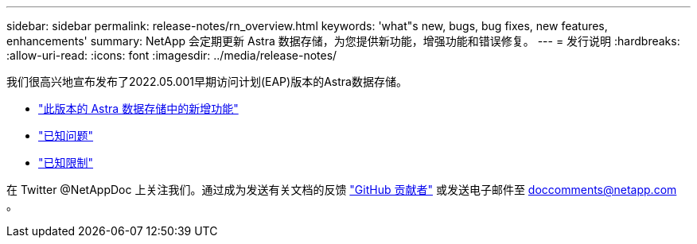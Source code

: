 ---
sidebar: sidebar 
permalink: release-notes/rn_overview.html 
keywords: 'what"s new, bugs, bug fixes, new features, enhancements' 
summary: NetApp 会定期更新 Astra 数据存储，为您提供新功能，增强功能和错误修复。 
---
= 发行说明
:hardbreaks:
:allow-uri-read: 
:icons: font
:imagesdir: ../media/release-notes/


我们很高兴地宣布发布了2022.05.001早期访问计划(EAP)版本的Astra数据存储。

* link:../release-notes/whats-new.html["此版本的 Astra 数据存储中的新增功能"]
* link:../release-notes/known-issues.html["已知问题"]
* link:../release-notes/known-limitations.html["已知限制"]


在 Twitter @NetAppDoc 上关注我们。通过成为发送有关文档的反馈 link:https://docs.netapp.com/us-en/contribute/["GitHub 贡献者"^] 或发送电子邮件至 doccomments@netapp.com 。
